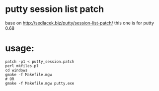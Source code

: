
* putty session list patch
  base on http://sedlacek.biz/putty/session-list-patch/
  this one is for putty 0.68
* usage:

#+BEGIN_EXAMPLE
patch -p1 < putty_session.patch
perl mkfiles.pl
cd windows
gmake -f Makefile.mgw
# OR
gmake -f Makefile.mgw putty.exe
#+END_EXAMPLE
